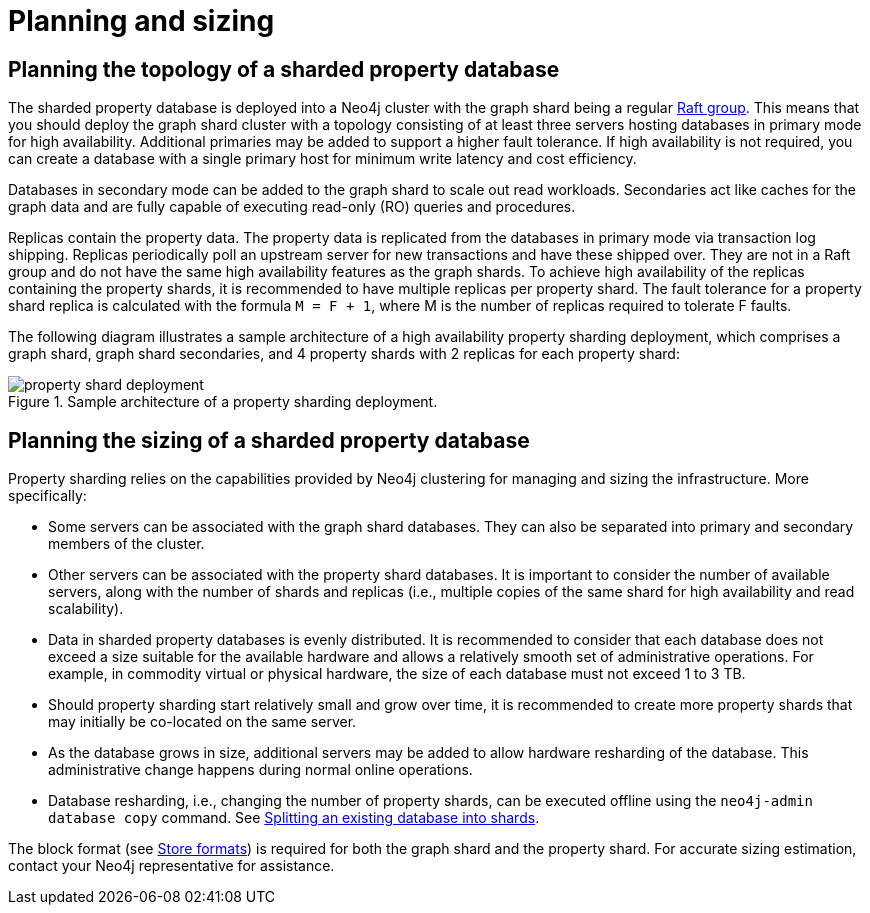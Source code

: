 :page-role: new-2025.10 enterprise-edition not-on-aura
:description: This page describes the planning and sizing of sharded property databases.

= Planning and sizing

== Planning the topology of a sharded property database

The sharded property database is deployed into a Neo4j cluster with the graph shard being a regular xref:clustering/setup/routing.adoc#clustering-elections-and-leadership[Raft group].
This means that you should deploy the graph shard cluster with a topology consisting of at least three servers hosting databases in primary mode for high availability.
Additional primaries may be added to support a higher fault tolerance.
If high availability is not required, you can create a database with a single primary host for minimum write latency and cost efficiency.

Databases in secondary mode can be added to the graph shard to scale out read workloads.
Secondaries act like caches for the graph data and are fully capable of executing read-only (RO) queries and procedures.

Replicas contain the property data.
The property data is replicated from the databases in primary mode via transaction log shipping.
Replicas periodically poll an upstream server for new transactions and have these shipped over.
They are not in a Raft group and do not have the same high availability features as the graph shards.
To achieve high availability of the replicas containing the property shards, it is recommended to have multiple replicas per property shard.
The fault tolerance for a property shard replica is calculated with the formula `M = F + 1`, where M is the number of replicas required to tolerate F faults.

The following diagram illustrates a sample architecture of a high availability property sharding deployment, which comprises a graph shard, graph shard secondaries, and 4 property shards with 2 replicas for each property shard:

image::scalability/property-shard-deployment.svg[title="Sample architecture of a property sharding deployment.", role="middle"]

== Planning the sizing of a sharded property database

Property sharding relies on the capabilities provided by Neo4j clustering for managing and sizing the infrastructure.
More specifically:

* Some servers can be associated with the graph shard databases.
They can also be separated into primary and secondary members of the cluster.

* Other servers can be associated with the property shard databases.
It is important to consider the number of available servers, along with the number of shards and replicas (i.e., multiple copies of the same shard for high availability and read scalability).

* Data in sharded property databases is evenly distributed.
It is recommended to consider that each database does not exceed a size suitable for the available hardware and allows a relatively smooth set of administrative operations.
For example, in commodity virtual or physical hardware, the size of each database must not exceed 1 to 3 TB.

* Should property sharding start relatively small and grow over time, it is recommended to create more property shards that may initially be co-located on the same server.

* As the database grows in size, additional servers may be added to allow hardware resharding of the database.
This administrative change happens during normal online operations.

* Database resharding, i.e., changing the number of property shards, can be executed offline using the `neo4j-admin database copy` command.
See xref:scalability/sharded-property-databases/data-ingestion.adoc#splitting-existing-db-into-shards[Splitting an existing database into shards].

The block format (see xref:database-internals/store-formats.adoc[Store formats]) is required for both the graph shard and the property shard.
For accurate sizing estimation, contact your Neo4j representative for assistance.

